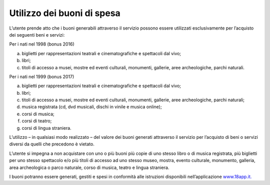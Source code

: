 Utilizzo dei buoni di spesa
===========================

L’utente prende atto che i buoni generabili attraverso il servizio possono essere utilizzati esclusivamente per l’acquisto dei seguenti beni e servizi:

Per i nati nel 1998 (bonus 2016)

a. biglietti per rappresentazioni teatrali e cinematografiche e spettacoli dal vivo;
b. libri;
c. titoli di accesso a musei, mostre ed eventi culturali, monumenti, gallerie, aree archeologiche, parchi naturali.

Per i nati nel 1999 (bonus 2017)

a. biglietti per rappresentazioni teatrali e cinematografiche e spettacoli dal vivo;
b. libri;
c. titoli di accesso a musei, mostre ed eventi culturali, monumenti, gallerie, aree archeologiche, parchi naturali;
d. musica registrata (cd, dvd musicali, dischi in vinile e musica online);
e. corsi di musica;
f. corsi di teatro;
g. corsi di lingua straniera.

L’utilizzo – in qualsiasi modo realizzato – del valore dei buoni generati attraverso il servizio per l’acquisto di beni o servizi diversi da quelli che precedono è vietato.

L’utente si impegna a non acquistare con uno o più buoni più copie di uno stesso libro o di musica registrata, più biglietti per uno stesso spettacolo e/o più titoli di accesso ad uno stesso museo, mostra, evento culturale, monumento, galleria, area archeologica o parco naturale, corso di musica, teatro e lingua straniera.

I buoni potranno essere generati, gestiti e spesi in conformità alle istruzioni disponibili nell’applicazione `www.18app.it. <http://www.18app.it/>`__